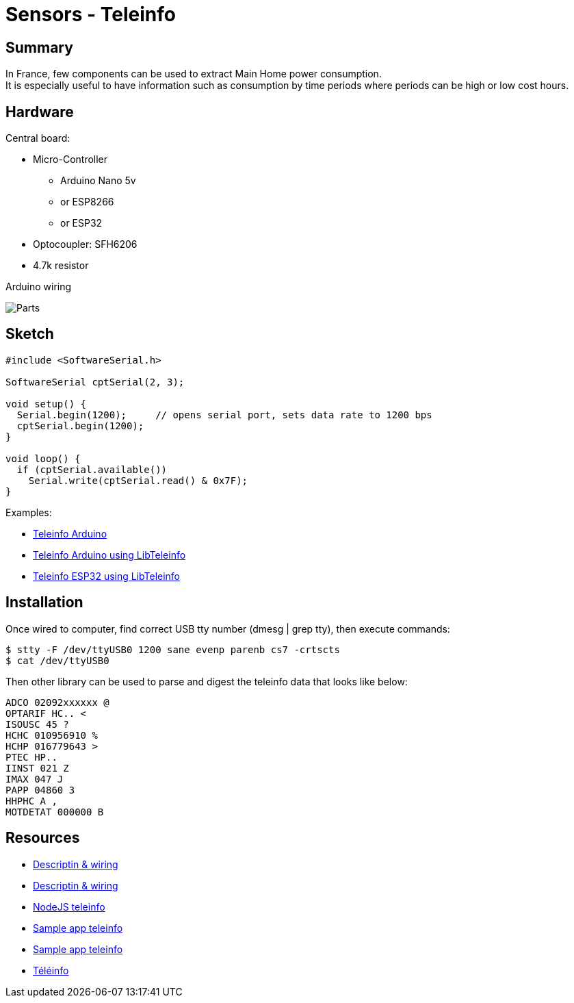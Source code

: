 = Sensors - Teleinfo
:hardbreaks:

== Summary

In France, few components can be used to extract Main Home power consumption.
It is especially useful to have information such as consumption by time periods where periods can be high or low cost hours.

== Hardware

Central board:

* Micro-Controller
** Arduino Nano 5v
** or ESP8266
** or ESP32
* Optocoupler: SFH6206
* 4.7k resistor

.Arduino wiring
image:ArduinoProMini33-RF-sensor-teleinfo_bb.png[Parts]

== Sketch

[source,C]
----
#include <SoftwareSerial.h>

SoftwareSerial cptSerial(2, 3);

void setup() {
  Serial.begin(1200);     // opens serial port, sets data rate to 1200 bps
  cptSerial.begin(1200);
}

void loop() {
  if (cptSerial.available())
    Serial.write(cptSerial.read() & 0x7F);
}
----

Examples:

* link:/src/main/sketches/teleinfo[Teleinfo Arduino]
* link:/src/main/sketches/teleinfo-arduino-serial[Teleinfo Arduino using LibTeleinfo]
* link:/src/main/sketches/teleinfo-esp32-serial[Teleinfo ESP32 using LibTeleinfo]

== Installation

Once wired to computer, find correct USB tty number (dmesg | grep tty), then execute commands:

[source,bash]
----
$ stty -F /dev/ttyUSB0 1200 sane evenp parenb cs7 -crtscts
$ cat /dev/ttyUSB0
----

Then other library can be used to parse and digest the teleinfo data that looks like below:

[source,bash]
----
ADCO 02092xxxxxx @
OPTARIF HC.. <
ISOUSC 45 ?
HCHC 010956910 %
HCHP 016779643 >
PTEC HP..
IINST 021 Z
IMAX 047 J
PAPP 04860 3
HHPHC A ,
MOTDETAT 000000 B
----

== Resources

* link:http://www.planet-libre.org/index.php?post_id=11122[Descriptin & wiring]
* link:http://www.domotique-info.fr/2014/05/recuperer-teleinformation-arduino/[Descriptin & wiring]
* link:https://github.com/lhuet/teleinfo-node[NodeJS teleinfo]
* link:http://www.frinux.fr/2015/01/25/afficher-et-analyser-les-donnees-teleinfo-du-compteur-edf-avec-raspberry-pi-et-nodejs/[Sample app teleinfo]
* link:https://github.com/lhuet/teleinfo-app[Sample app teleinfo]

* link:http://hallard.me/pitinfov12-light/[Téléinfo]
